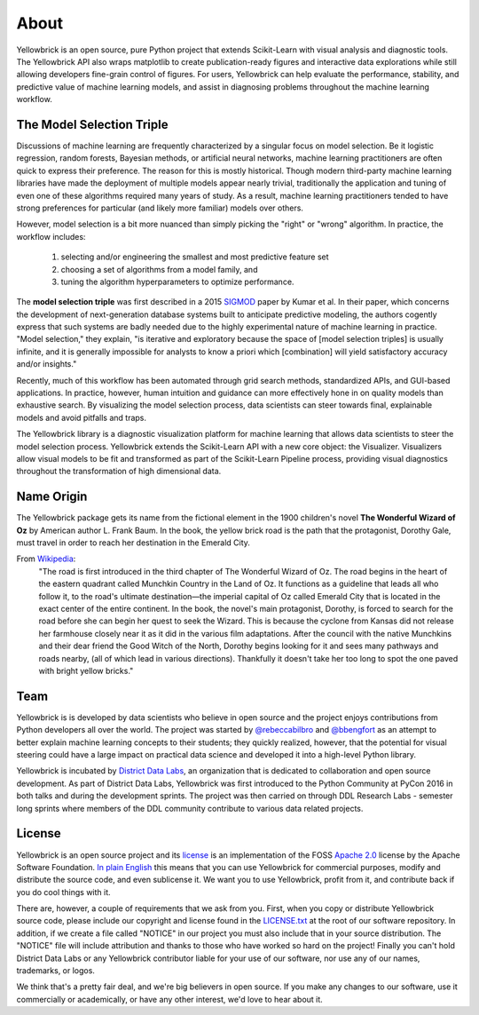 =====
About
=====

Yellowbrick is an open source, pure Python project that extends Scikit-Learn with visual analysis and diagnostic tools. The Yellowbrick API also wraps matplotlib to create publication-ready figures and interactive data explorations while still allowing developers fine-grain control of figures. For users, Yellowbrick can help evaluate the performance, stability, and predictive value of machine learning models, and assist in diagnosing problems throughout the machine learning workflow.

The Model Selection Triple
--------------------------
Discussions of machine learning are frequently characterized by a singular focus on model selection. Be it logistic regression, random forests, Bayesian methods, or artificial neural networks, machine learning practitioners are often quick to express their preference. The reason for this is mostly historical. Though modern third-party machine learning libraries have made the deployment of multiple models appear nearly trivial, traditionally the application and tuning of even one of these algorithms required many years of study. As a result, machine learning practitioners tended to have strong preferences for particular (and likely more familiar) models over others.

However, model selection is a bit more nuanced than simply picking the "right" or "wrong" algorithm. In practice, the workflow includes:

  1. selecting and/or engineering the smallest and most predictive feature set
  2. choosing a set of algorithms from a model family, and
  3. tuning the algorithm hyperparameters to optimize performance.

The **model selection triple** was first described in a 2015 SIGMOD_ paper by Kumar et al. In their paper, which concerns the development of next-generation database systems built to anticipate predictive modeling, the authors cogently express that such systems are badly needed due to the highly experimental nature of machine learning in practice. "Model selection," they explain, "is iterative and exploratory because the space of [model selection triples] is usually infinite, and it is generally impossible for analysts to know a priori which [combination] will yield satisfactory accuracy and/or insights."

Recently, much of this workflow has been automated through grid search methods, standardized APIs, and GUI-based applications. In practice, however, human intuition and guidance can more effectively hone in on quality models than exhaustive search. By visualizing the model selection process, data scientists can steer towards final, explainable models and avoid pitfalls and traps.

The Yellowbrick library is a diagnostic visualization platform for machine learning that allows data scientists to steer the model selection process. Yellowbrick extends the Scikit-Learn API with a new core object: the Visualizer. Visualizers allow visual models to be fit and transformed as part of the Scikit-Learn Pipeline process, providing visual diagnostics throughout the transformation of high dimensional data.

Name Origin
-----------
The Yellowbrick package gets its name from the fictional element in the 1900 children's novel **The Wonderful Wizard of Oz** by American author L. Frank Baum. In the book, the yellow brick road is the path that the protagonist, Dorothy Gale, must travel in order to reach her destination in the Emerald City.

From Wikipedia_:
    "The road is first introduced in the third chapter of The Wonderful Wizard of Oz. The road begins in the heart of the eastern quadrant called Munchkin Country in the Land of Oz. It functions as a guideline that leads all who follow it, to the road's ultimate destination—the imperial capital of Oz called Emerald City that is located in the exact center of the entire continent. In the book, the novel's main protagonist, Dorothy, is forced to search for the road before she can begin her quest to seek the Wizard. This is because the cyclone from Kansas did not release her farmhouse closely near it as it did in the various film adaptations. After the council with the native Munchkins and their dear friend the Good Witch of the North, Dorothy begins looking for it and sees many pathways and roads nearby, (all of which lead in various directions). Thankfully it doesn't take her too long to spot the one paved with bright yellow bricks."

Team
----

Yellowbrick is is developed by data scientists who believe in open source and the project enjoys contributions from Python developers all over the world. The project was started by `@rebeccabilbro`_ and `@bbengfort`_ as an attempt to better explain machine learning concepts to their students; they quickly realized, however, that the potential for visual steering could have a large impact on practical data science and developed it into a high-level Python library.

Yellowbrick is incubated by `District Data Labs`_, an organization that is dedicated to collaboration and open source development. As part of District Data Labs, Yellowbrick was first introduced to the Python Community at PyCon 2016 in both talks and during the development sprints. The project was then carried on through DDL Research Labs - semester long sprints where members of the DDL community contribute to various data related projects.

License
-------

Yellowbrick is an open source project and its `license <https://github.com/DistrictDataLabs/yellowbrick/blob/master/LICENSE.txt>`_ is an implementation of the FOSS `Apache 2.0 <http://www.apache.org/licenses/LICENSE-2.0>`_ license by the Apache Software Foundation. `In plain English <https://tldrlegal.com/license/apache-license-2.0-(apache-2.0)>`_ this means that you can use Yellowbrick for commercial purposes, modify and distribute the source code, and even sublicense it. We want you to use Yellowbrick, profit from it, and contribute back if you do cool things with it.

There are, however, a couple of requirements that we ask from you. First, when you copy or distribute Yellowbrick source code, please include our copyright and license found in the `LICENSE.txt <https://github.com/DistrictDataLabs/yellowbrick/blob/master/LICENSE.txt>`_ at the root of our software repository. In addition, if we create a file called "NOTICE" in our project you must also include that in your source distribution. The "NOTICE" file will include attribution and thanks to those who have worked so hard on the project! Finally you can't hold District Data Labs or any Yellowbrick contributor liable for your use of our software, nor use any of our names, trademarks, or logos.

We think that's a pretty fair deal, and we're big believers in open source. If you make any changes to our software, use it commercially or academically, or have any other interest, we'd love to hear about it.


.. _SIGMOD: http://cseweb.ucsd.edu/~arunkk/vision/SIGMODRecord15.pdf
.. _Wikipedia: https://en.wikipedia.org/wiki/Yellow_brick_road
.. _`@rebeccabilbro`: https://github.com/rebeccabilbro
.. _`@bbengfort`: https://github.com/bbengfort
.. _`District Data Labs`: http://www.districtdatalabs.com/
